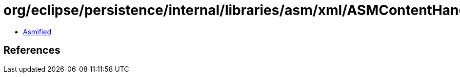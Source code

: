 = org/eclipse/persistence/internal/libraries/asm/xml/ASMContentHandler$OpcodesRule.class

 - link:ASMContentHandler$OpcodesRule-asmified.java[Asmified]

== References

